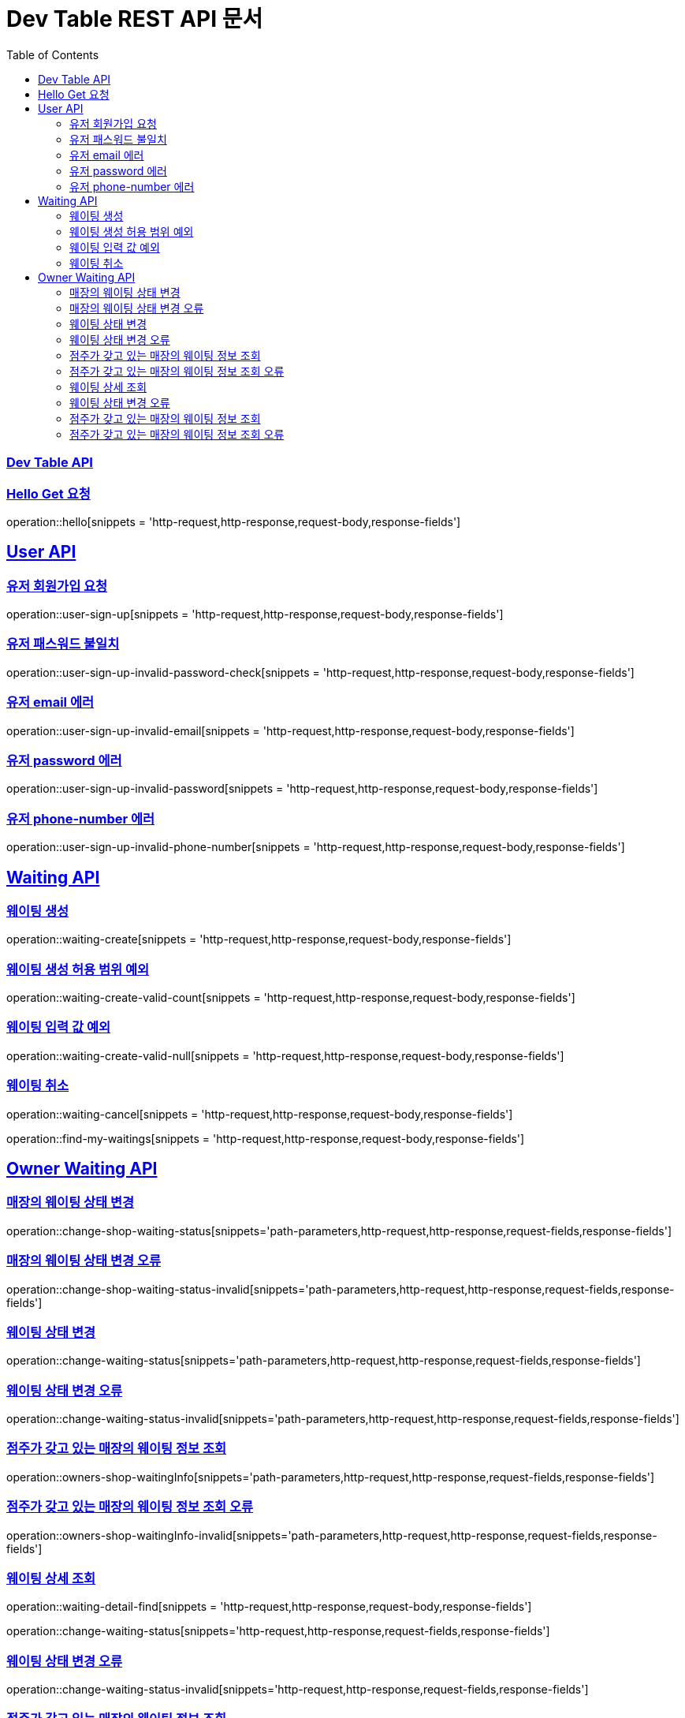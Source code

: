 ifndef::snippets[]
:snippets: ../../build/generated-snippets
endif::[]
= Dev Table REST API 문서
:doctype: book
:icons: font
:source-highlighter: highlightjs
:toc: left
:toclevels: 2
:sectlinks:

[[Dev-Table-API]]
=== Dev Table API

[[Hello]]
=== Hello Get 요청

operation::hello[snippets = 'http-request,http-response,request-body,response-fields']

[[User]]
== User API

=== 유저 회원가입 요청

operation::user-sign-up[snippets = 'http-request,http-response,request-body,response-fields']

=== 유저 패스워드 불일치

operation::user-sign-up-invalid-password-check[snippets = 'http-request,http-response,request-body,response-fields']

=== 유저 email 에러

operation::user-sign-up-invalid-email[snippets = 'http-request,http-response,request-body,response-fields']

=== 유저 password 에러

operation::user-sign-up-invalid-password[snippets = 'http-request,http-response,request-body,response-fields']

=== 유저 phone-number 에러

operation::user-sign-up-invalid-phone-number[snippets = 'http-request,http-response,request-body,response-fields']

[[Waiting]]
== Waiting API

=== 웨이팅 생성

operation::waiting-create[snippets = 'http-request,http-response,request-body,response-fields']

=== 웨이팅 생성 허용 범위 예외

operation::waiting-create-valid-count[snippets = 'http-request,http-response,request-body,response-fields']

=== 웨이팅 입력 값 예외

operation::waiting-create-valid-null[snippets = 'http-request,http-response,request-body,response-fields']

=== 웨이팅 취소

operation::waiting-cancel[snippets = 'http-request,http-response,request-body,response-fields']

operation::find-my-waitings[snippets = 'http-request,http-response,request-body,response-fields']

[[Owner-Waiting]]
== Owner Waiting API

=== 매장의 웨이팅 상태 변경

operation::change-shop-waiting-status[snippets='path-parameters,http-request,http-response,request-fields,response-fields']

[[change-shop-waiting-status-invalid]]
=== 매장의 웨이팅 상태 변경 오류

operation::change-shop-waiting-status-invalid[snippets='path-parameters,http-request,http-response,request-fields,response-fields']

[[change-waiting-status]]
=== 웨이팅 상태 변경

operation::change-waiting-status[snippets='path-parameters,http-request,http-response,request-fields,response-fields']

=== 웨이팅 상태 변경 오류

operation::change-waiting-status-invalid[snippets='path-parameters,http-request,http-response,request-fields,response-fields']

=== 점주가 갖고 있는 매장의 웨이팅 정보 조회

operation::owners-shop-waitingInfo[snippets='path-parameters,http-request,http-response,request-fields,response-fields']

=== 점주가 갖고 있는 매장의 웨이팅 정보 조회 오류

operation::owners-shop-waitingInfo-invalid[snippets='path-parameters,http-request,http-response,request-fields,response-fields']

=== 웨이팅 상세 조회

operation::waiting-detail-find[snippets = 'http-request,http-response,request-body,response-fields']

operation::change-waiting-status[snippets='http-request,http-response,request-fields,response-fields']

=== 웨이팅 상태 변경 오류

operation::change-waiting-status-invalid[snippets='http-request,http-response,request-fields,response-fields']

=== 점주가 갖고 있는 매장의 웨이팅 정보 조회

operation::owners-shop-waitingInfo[snippets='http-request,http-response,request-fields,response-fields']

=== 점주가 갖고 있는 매장의 웨이팅 정보 조회 오류

operation::owners-shop-waitingInfo-invalid[snippets='http-request,http-response,request-fields,response-fields']